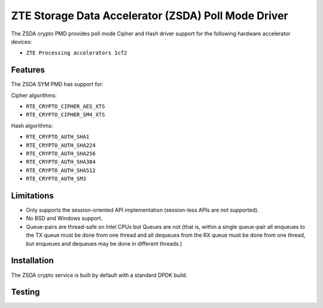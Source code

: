 ..  SPDX-License-Identifier: BSD-3-Clause
    Copyright(c) 2025 ZTE Corporation.

ZTE Storage Data Accelerator (ZSDA) Poll Mode Driver
====================================================

The ZSDA crypto PMD provides poll mode Cipher and Hash driver
support for the following hardware accelerator devices:

* ``ZTE Processing accelerators 1cf2``


Features
--------

The ZSDA SYM PMD has support for:

Cipher algorithms:

* ``RTE_CRYPTO_CIPHER_AES_XTS``
* ``RTE_CRYPTO_CIPHER_SM4_XTS``

Hash algorithms:

* ``RTE_CRYPTO_AUTH_SHA1``
* ``RTE_CRYPTO_AUTH_SHA224``
* ``RTE_CRYPTO_AUTH_SHA256``
* ``RTE_CRYPTO_AUTH_SHA384``
* ``RTE_CRYPTO_AUTH_SHA512``
* ``RTE_CRYPTO_AUTH_SM3``


Limitations
-----------

* Only supports the session-oriented API implementation (session-less APIs are
  not supported).
* No BSD and Windows support.
* Queue-pairs are thread-safe on Intel CPUs but Queues are not (that is, within
  a single queue-pair all enqueues to the TX queue must be done from one thread
  and all dequeues from the RX queue must be done from one thread, but enqueues
  and dequeues may be done in different threads.)


Installation
------------

The ZSDA crypto service is built by default with a standard DPDK build.


Testing
-------
